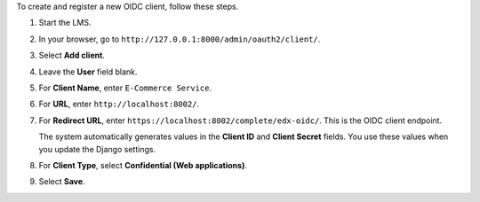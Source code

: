 To create and register a new OIDC client, follow these steps.

#. Start the LMS.
#. In your browser, go to ``http://127.0.0.1:8000/admin/oauth2/client/``.
#. Select **Add client**.
#. Leave the **User** field blank.
#. For **Client Name**, enter ``E-Commerce Service``.
#. For **URL**, enter ``http://localhost:8002/``.
#. For **Redirect URL**, enter ``https://localhost:8002/complete/edx-oidc/``.
   This is the OIDC client endpoint.

   The system automatically generates values in the **Client ID** and **Client
   Secret** fields. You use these values when you update the Django settings.

#. For **Client Type**, select **Confidential (Web applications)**.
#. Select **Save**.



